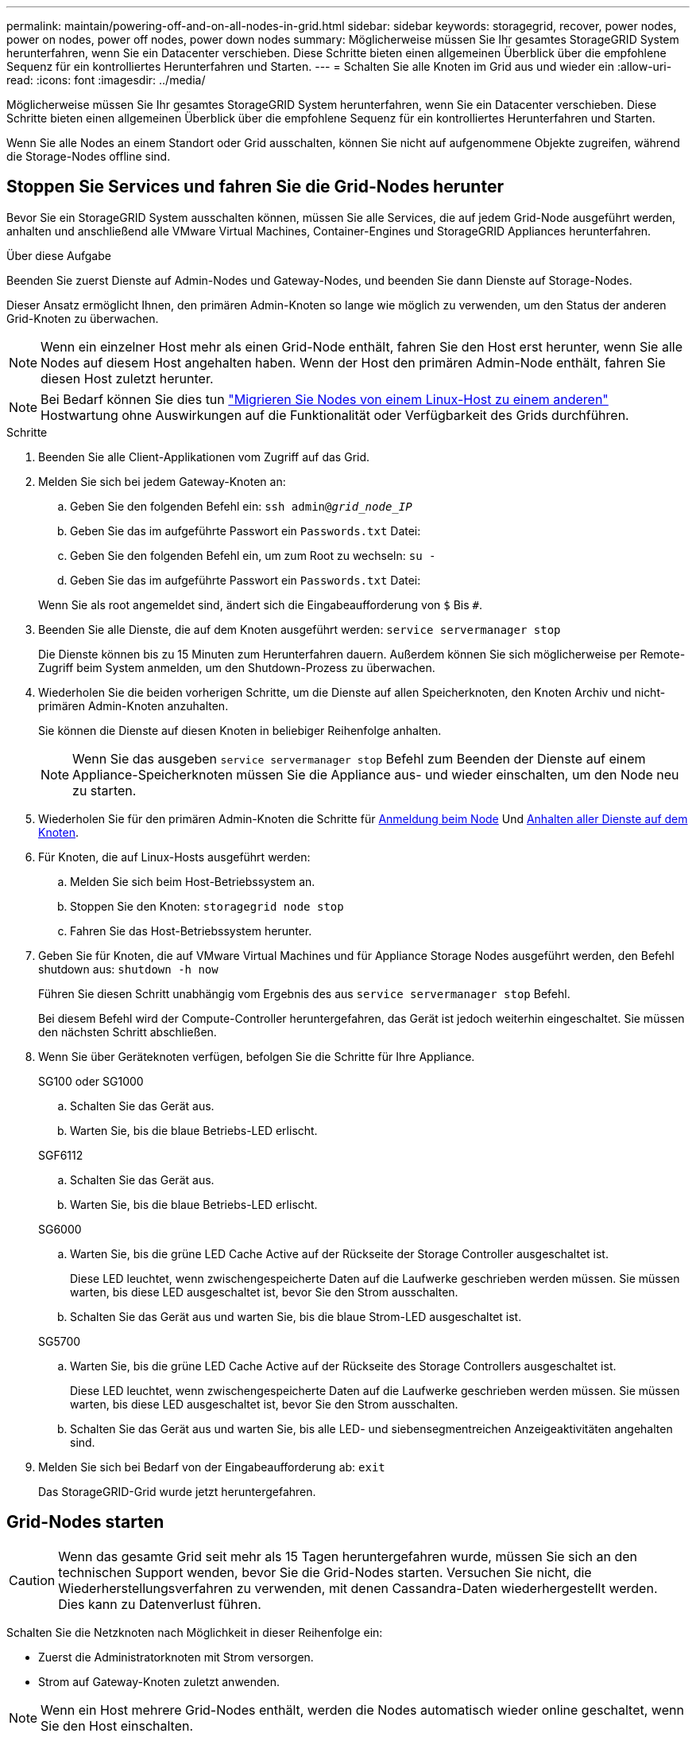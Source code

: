 ---
permalink: maintain/powering-off-and-on-all-nodes-in-grid.html 
sidebar: sidebar 
keywords: storagegrid, recover, power nodes, power on nodes, power off nodes, power down nodes 
summary: Möglicherweise müssen Sie Ihr gesamtes StorageGRID System herunterfahren, wenn Sie ein Datacenter verschieben. Diese Schritte bieten einen allgemeinen Überblick über die empfohlene Sequenz für ein kontrolliertes Herunterfahren und Starten. 
---
= Schalten Sie alle Knoten im Grid aus und wieder ein
:allow-uri-read: 
:icons: font
:imagesdir: ../media/


[role="lead"]
Möglicherweise müssen Sie Ihr gesamtes StorageGRID System herunterfahren, wenn Sie ein Datacenter verschieben. Diese Schritte bieten einen allgemeinen Überblick über die empfohlene Sequenz für ein kontrolliertes Herunterfahren und Starten.

Wenn Sie alle Nodes an einem Standort oder Grid ausschalten, können Sie nicht auf aufgenommene Objekte zugreifen, während die Storage-Nodes offline sind.



== Stoppen Sie Services und fahren Sie die Grid-Nodes herunter

Bevor Sie ein StorageGRID System ausschalten können, müssen Sie alle Services, die auf jedem Grid-Node ausgeführt werden, anhalten und anschließend alle VMware Virtual Machines, Container-Engines und StorageGRID Appliances herunterfahren.

.Über diese Aufgabe
Beenden Sie zuerst Dienste auf Admin-Nodes und Gateway-Nodes, und beenden Sie dann Dienste auf Storage-Nodes.

Dieser Ansatz ermöglicht Ihnen, den primären Admin-Knoten so lange wie möglich zu verwenden, um den Status der anderen Grid-Knoten zu überwachen.


NOTE: Wenn ein einzelner Host mehr als einen Grid-Node enthält, fahren Sie den Host erst herunter, wenn Sie alle Nodes auf diesem Host angehalten haben. Wenn der Host den primären Admin-Node enthält, fahren Sie diesen Host zuletzt herunter.


NOTE: Bei Bedarf können Sie dies tun link:linux-migrating-grid-node-to-new-host.html["Migrieren Sie Nodes von einem Linux-Host zu einem anderen"] Hostwartung ohne Auswirkungen auf die Funktionalität oder Verfügbarkeit des Grids durchführen.

.Schritte
. Beenden Sie alle Client-Applikationen vom Zugriff auf das Grid.
. [[log_in_to_gn]]Melden Sie sich bei jedem Gateway-Knoten an:
+
.. Geben Sie den folgenden Befehl ein: `ssh admin@_grid_node_IP_`
.. Geben Sie das im aufgeführte Passwort ein `Passwords.txt` Datei:
.. Geben Sie den folgenden Befehl ein, um zum Root zu wechseln: `su -`
.. Geben Sie das im aufgeführte Passwort ein `Passwords.txt` Datei:


+
Wenn Sie als root angemeldet sind, ändert sich die Eingabeaufforderung von `$` Bis `#`.

. [[STOP_all_Services]]Beenden Sie alle Dienste, die auf dem Knoten ausgeführt werden: `service servermanager stop`
+
Die Dienste können bis zu 15 Minuten zum Herunterfahren dauern. Außerdem können Sie sich möglicherweise per Remote-Zugriff beim System anmelden, um den Shutdown-Prozess zu überwachen.

. Wiederholen Sie die beiden vorherigen Schritte, um die Dienste auf allen Speicherknoten, den Knoten Archiv und nicht-primären Admin-Knoten anzuhalten.
+
Sie können die Dienste auf diesen Knoten in beliebiger Reihenfolge anhalten.

+

NOTE: Wenn Sie das ausgeben `service servermanager stop` Befehl zum Beenden der Dienste auf einem Appliance-Speicherknoten müssen Sie die Appliance aus- und wieder einschalten, um den Node neu zu starten.

. Wiederholen Sie für den primären Admin-Knoten die Schritte für <<log_in_to_gn,Anmeldung beim Node>> Und <<stop_all_services,Anhalten aller Dienste auf dem Knoten>>.
. Für Knoten, die auf Linux-Hosts ausgeführt werden:
+
.. Melden Sie sich beim Host-Betriebssystem an.
.. Stoppen Sie den Knoten: `storagegrid node stop`
.. Fahren Sie das Host-Betriebssystem herunter.


. Geben Sie für Knoten, die auf VMware Virtual Machines und für Appliance Storage Nodes ausgeführt werden, den Befehl shutdown aus: `shutdown -h now`
+
Führen Sie diesen Schritt unabhängig vom Ergebnis des aus `service servermanager stop` Befehl.

+
Bei diesem Befehl wird der Compute-Controller heruntergefahren, das Gerät ist jedoch weiterhin eingeschaltet. Sie müssen den nächsten Schritt abschließen.

. Wenn Sie über Geräteknoten verfügen, befolgen Sie die Schritte für Ihre Appliance.
+
[role="tabbed-block"]
====
.SG100 oder SG1000
--
.. Schalten Sie das Gerät aus.
.. Warten Sie, bis die blaue Betriebs-LED erlischt.


--
.SGF6112
--
.. Schalten Sie das Gerät aus.
.. Warten Sie, bis die blaue Betriebs-LED erlischt.


--
.SG6000
--
.. Warten Sie, bis die grüne LED Cache Active auf der Rückseite der Storage Controller ausgeschaltet ist.
+
Diese LED leuchtet, wenn zwischengespeicherte Daten auf die Laufwerke geschrieben werden müssen. Sie müssen warten, bis diese LED ausgeschaltet ist, bevor Sie den Strom ausschalten.

.. Schalten Sie das Gerät aus und warten Sie, bis die blaue Strom-LED ausgeschaltet ist.


--
.SG5700
--
.. Warten Sie, bis die grüne LED Cache Active auf der Rückseite des Storage Controllers ausgeschaltet ist.
+
Diese LED leuchtet, wenn zwischengespeicherte Daten auf die Laufwerke geschrieben werden müssen. Sie müssen warten, bis diese LED ausgeschaltet ist, bevor Sie den Strom ausschalten.

.. Schalten Sie das Gerät aus und warten Sie, bis alle LED- und siebensegmentreichen Anzeigeaktivitäten angehalten sind.


--
====
. Melden Sie sich bei Bedarf von der Eingabeaufforderung ab: `exit`
+
Das StorageGRID-Grid wurde jetzt heruntergefahren.





== Grid-Nodes starten


CAUTION: Wenn das gesamte Grid seit mehr als 15 Tagen heruntergefahren wurde, müssen Sie sich an den technischen Support wenden, bevor Sie die Grid-Nodes starten. Versuchen Sie nicht, die Wiederherstellungsverfahren zu verwenden, mit denen Cassandra-Daten wiederhergestellt werden. Dies kann zu Datenverlust führen.

Schalten Sie die Netzknoten nach Möglichkeit in dieser Reihenfolge ein:

* Zuerst die Administratorknoten mit Strom versorgen.
* Strom auf Gateway-Knoten zuletzt anwenden.



NOTE: Wenn ein Host mehrere Grid-Nodes enthält, werden die Nodes automatisch wieder online geschaltet, wenn Sie den Host einschalten.

.Schritte
. Schalten Sie die Hosts für den primären Admin-Node und alle nicht-primären Admin-Nodes ein.
+

NOTE: Sie können sich erst bei den Admin-Knoten anmelden, wenn die Speicherknoten neu gestartet wurden.

. Schalten Sie die Hosts für alle Archiv-Nodes und Speicherknoten ein.
+
Sie können diese Knoten in beliebiger Reihenfolge einschalten.

. Schalten Sie die Hosts für alle Gateway-Nodes ein.
. Melden Sie sich beim Grid Manager an.
. Wählen Sie *NODES* aus, und überwachen Sie den Status der Grid-Knoten. Vergewissern Sie sich, dass neben den Node-Namen keine Warnsymbole vorhanden sind.


.Verwandte Informationen
* https://docs.netapp.com/us-en/storagegrid-appliances/sg6100/index.html["SGF6112 Storage Appliances"^]
* https://docs.netapp.com/us-en/storagegrid-appliances/sg100-1000/index.html["SG100- und SG1000-Services-Appliances"^]
* https://docs.netapp.com/us-en/storagegrid-appliances/sg6000/index.html["SG6000 Storage-Appliances"^]
* https://docs.netapp.com/us-en/storagegrid-appliances/sg5700/index.html["Storage Appliances der SG5700"^]

